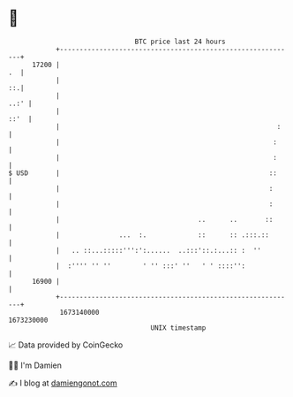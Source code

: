* 👋

#+begin_example
                                   BTC price last 24 hours                    
               +------------------------------------------------------------+ 
         17200 |                                                         .  | 
               |                                                         ::.| 
               |                                                       ..:' | 
               |                                                       ::'  | 
               |                                                       :    | 
               |                                                      :     | 
               |                                                      :     | 
   $ USD       |                                                     ::     | 
               |                                                     :      | 
               |                                                     :      | 
               |                                   ..      ..       ::      | 
               |               ...  :.             ::      :: .:::.::       | 
               |   .. ::...:::::''':':......  ..:::'::.:...:: :  ''         | 
               |  :'''' '' ''        ' '' :::' ''   ' ' ::::'':             | 
         16900 |                                                            | 
               +------------------------------------------------------------+ 
                1673140000                                        1673230000  
                                       UNIX timestamp                         
#+end_example
📈 Data provided by CoinGecko

🧑‍💻 I'm Damien

✍️ I blog at [[https://www.damiengonot.com][damiengonot.com]]
